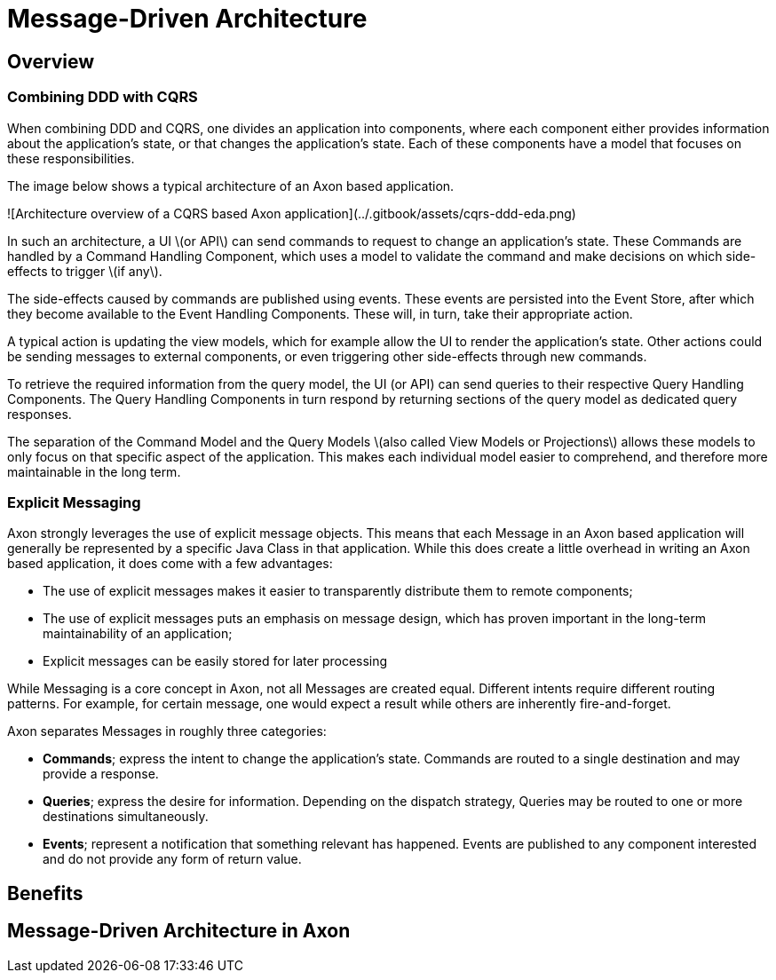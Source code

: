 = Message-Driven Architecture
:page-needs-improvement: content
:page-needs-content: This page is a placeholder. Add meaningful content.

== Overview

=== Combining DDD with CQRS

When combining DDD and CQRS, one divides an application into components, where each component either provides information about the application's state, or that changes the application's state. Each of these components have a model that focuses on these responsibilities.

The image below shows a typical architecture of an Axon based application.

![Architecture overview of a CQRS based Axon application](../.gitbook/assets/cqrs-ddd-eda.png)

In such an architecture, a UI \(or API\) can send commands to request to change an application's state.
These Commands are handled by a Command Handling Component, which uses a model to validate the command and make decisions on which side-effects to trigger \(if any\).

The side-effects caused by commands are published using events.
These events are persisted into the Event Store, after which they become available to the Event Handling Components.
These will, in turn, take their appropriate action.

A typical action is updating the view models, which for example allow the UI to render the application's state.
Other actions could be sending messages to external components, or even triggering other side-effects through new commands.

To retrieve the required information from the query model, the UI (or API) can send queries to their respective Query Handling Components.
The Query Handling Components in turn respond by returning sections of the query model as dedicated query responses.

The separation of the Command Model and the Query Models \(also called View Models or Projections\) allows these models to only focus on that specific aspect of the application.
This makes each individual model easier to comprehend, and therefore more maintainable in the long term.

=== Explicit Messaging

Axon strongly leverages the use of explicit message objects. This means that each Message in an Axon based application will generally be represented by a specific Java Class in that application. While this does create a little overhead in writing an Axon based application, it does come with a few advantages:

* The use of explicit messages makes it easier to transparently distribute them to remote components;
* The use of explicit messages puts an emphasis on message design, which has proven important in the long-term maintainability of an application;
* Explicit messages can be easily stored for later processing

While Messaging is a core concept in Axon, not all Messages are created equal. Different intents require different routing patterns. For example, for certain message, one would expect a result while others are inherently fire-and-forget.

Axon separates Messages in roughly three categories:

* **Commands**; express the intent to change the application's state. Commands are routed to a single destination and may provide a response.
* **Queries**; express the desire for information. Depending on the dispatch strategy, Queries may be routed to one or more destinations simultaneously.
* **Events**; represent a notification that something relevant has happened. Events are published to any component interested and do not provide any form of return value.

== Benefits
== Message-Driven Architecture in Axon